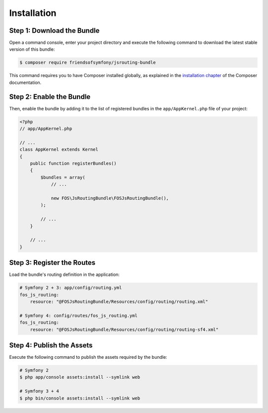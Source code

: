 Installation
============

Step 1: Download the Bundle
---------------------------

Open a command console, enter your project directory and execute the
following command to download the latest stable version of this bundle:

.. code-block:: bash

    $ composer require friendsofsymfony/jsrouting-bundle

This command requires you to have Composer installed globally, as explained
in the `installation chapter`_ of the Composer documentation.

Step 2: Enable the Bundle
-------------------------

Then, enable the bundle by adding it to the list of registered bundles
in the ``app/AppKernel.php`` file of your project:

.. code-block:: php

    <?php
    // app/AppKernel.php

    // ...
    class AppKernel extends Kernel
    {
        public function registerBundles()
        {
            $bundles = array(
                // ...

                new FOS\JsRoutingBundle\FOSJsRoutingBundle(),
            );

            // ...
        }

        // ...
    }

Step 3: Register the Routes
---------------------------

Load the bundle's routing definition in the application:

.. code-block:: yaml

    # Symfony 2 + 3: app/config/routing.yml
    fos_js_routing:
        resource: "@FOSJsRoutingBundle/Resources/config/routing/routing.xml"

    # Symfony 4: config/routes/fos_js_routing.yml
    fos_js_routing:
        resource: "@FOSJsRoutingBundle/Resources/config/routing/routing-sf4.xml"

Step 4: Publish the Assets
--------------------------

Execute the following command to publish the assets required by the bundle:

.. code-block:: bash

    # Symfony 2
    $ php app/console assets:install --symlink web

    # Symfony 3 + 4
    $ php bin/console assets:install --symlink web

.. _`installation chapter`: https://getcomposer.org/doc/00-intro.md
